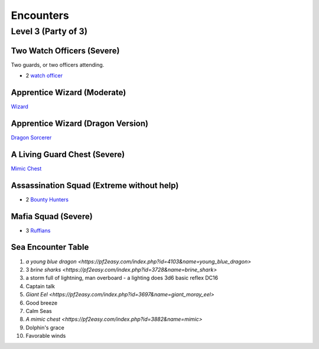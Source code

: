 Encounters
==========

Level 3 (Party of 3)
--------------------


Two Watch Officers (Severe)
~~~~~~~~~~~~~~~~~~~~~~~~~~~

Two guards, or two officers attending.

- 2 `watch officer`_ 

.. _watch officer: https://pf2easy.com/index.php?id=5710&name=watch_officer&optional=optundefined


Apprentice Wizard (Moderate)
~~~~~~~~~~~~~~~~~~~~~~~~~~~~

`Wizard <https://2e.aonprd.com/NPCs.aspx?ID=922&Elite=true>`_

Apprentice Wizard (Dragon Version)
~~~~~~~~~~~~~~~~~~~~~~~~~~~~~~~~~~

`Dragon Sorcerer <https://pathbuilder2e.com/launch.html?build=477120>`_

A Living Guard Chest (Severe)
~~~~~~~~~~~~~~~~~~~~~~~~~~~~~

`Mimic Chest <https://pf2easy.com/index.php?id=3882&name=mimic&CP=elite>`_

Assassination Squad (Extreme without help)
~~~~~~~~~~~~~~~~~~~~~~~~~~~~~~~~~~~~~~~~~~

- 2 `Bounty Hunters <https://2e.aonprd.com/NPCs.aspx?ID=923>`_

Mafia Squad (Severe)
~~~~~~~~~~~~~~~~~~~~

- 3 `Ruffians <https://pf2easy.com/index.php?id=5651&name=ruffian&year=2019>`_

Sea Encounter Table
~~~~~~~~~~~~~~~~~~~

1. `a young blue dragon <https://pf2easy.com/index.php?id=4103&name=young_blue_dragon>`
2. 3 `brine sharks <https://pf2easy.com/index.php?id=3728&name=brine_shark>`
3. a storm full of lightning, man overboard - a lighting does 3d6 basic reflex DC16
4. Captain talk
5. `Giant Eel <https://pf2easy.com/index.php?id=3697&name=giant_moray_eel>`
6. Good breeze
7. Calm Seas
8. `A mimic chest <https://pf2easy.com/index.php?id=3882&name=mimic>`
9. Dolphin's grace
10. Favorable winds

